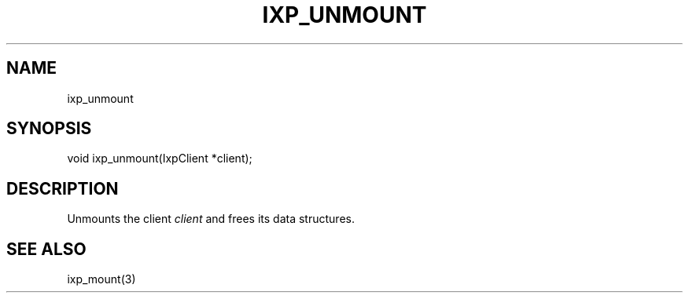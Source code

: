 .TH "IXP_UNMOUNT" 1 "2010 Jun" "libixp Manual"

.SH NAME
.P
ixp_unmount

.SH SYNOPSIS
.nf
  void ixp_unmount(IxpClient *client);
.fi

.SH DESCRIPTION
.P
Unmounts the client \fIclient\fR and frees its data structures.

.SH SEE ALSO
.P
ixp_mount(3)


.\" man code generated by txt2tags 2.5 (http://txt2tags.sf.net)
.\" cmdline: txt2tags -o- ixp_unmount.man3

